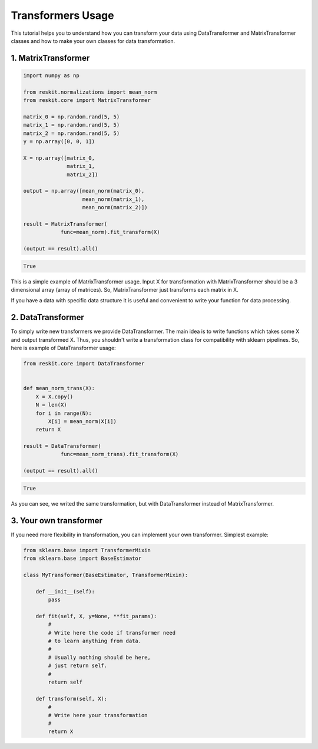 ==================
Transformers Usage
==================

This tutorial helps you to understand how you can transform your data using
DataTransformer and MatrixTransformer classes and how to make your own classes
for data transformation.

1. MatrixTransformer
--------------------

.. code-block:: python

  import numpy as np

  from reskit.normalizations import mean_norm
  from reskit.core import MatrixTransformer

  matrix_0 = np.random.rand(5, 5)
  matrix_1 = np.random.rand(5, 5)
  matrix_2 = np.random.rand(5, 5)
  y = np.array([0, 0, 1])

  X = np.array([matrix_0,
                matrix_1,
                matrix_2])

  output = np.array([mean_norm(matrix_0),
                     mean_norm(matrix_1),
                     mean_norm(matrix_2)])

  result = MatrixTransformer(
              func=mean_norm).fit_transform(X)

  (output == result).all()

.. code-block:: bash

  True

This is a simple example of MatrixTransformer usage. Input X for transformation
with MatrixTransformer should be a 3 dimensional array (array of matrices). So,
MatrixTransformer just transforms each matrix in X.

If you have a data with specific data structure it is useful and convenient to
write your function for data processing.

2. DataTransformer
------------------

To simply write new transformers we provide DataTransformer. The main idea is
to write functions which takes some X and output transformed X. Thus, you
shouldn't write a transformation class for compatibility with sklearn
pipelines. So, here is example of DataTransformer usage:

.. code-block:: python

  from reskit.core import DataTransformer


  def mean_norm_trans(X):
      X = X.copy()
      N = len(X)
      for i in range(N):
          X[i] = mean_norm(X[i])
      return X

  result = DataTransformer(
              func=mean_norm_trans).fit_transform(X)

  (output == result).all()

.. code-block:: bash

  True

As you can see, we writed the same transformation, but with DataTransformer
instead of MatrixTransformer.

3. Your own transformer
-----------------------

If you need more flexibility in transformation, you can implement your own
transformer. Simplest example:

.. code-block:: python

  from sklearn.base import TransformerMixin
  from sklearn.base import BaseEstimator

  class MyTransformer(BaseEstimator, TransformerMixin):
      
      def __init__(self):
          pass
      
      def fit(self, X, y=None, **fit_params):
          #
          # Write here the code if transformer need
          # to learn anything from data.
          #
          # Usually nothing should be here, 
          # just return self.
          #
          return self
      
      def transform(self, X):
          #
          # Write here your transformation
          #
          return X
